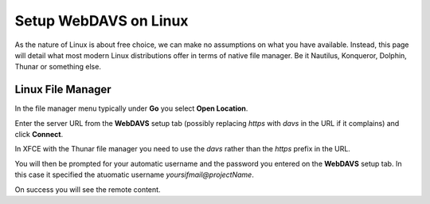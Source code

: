 .. _erda-networkdrive-ldavs:

Setup WebDAVS on Linux
======================

As the nature of Linux is about free choice, we can make no assumptions on what you have available.
Instead, this page will detail what most modern Linux distributions offer in terms of native file manager.
Be it Nautilus, Konqueror, Dolphin, Thunar or something else.

.. _sif-networkdrive-ldavssetup:

Linux File Manager
------------------

In the file manager menu typically under **Go** you select **Open Location**.

Enter the server URL from the **WebDAVS** setup tab (possibly replacing *https* with *davs* in the URL if it complains) and click **Connect**.

In XFCE with the Thunar file manager you need to use the *davs* rather than the *https* prefix in the URL.


You will then be prompted for your automatic username and the password you entered on the **WebDAVS** setup tab.
In this case it specified the atuomatic username *yoursifmail@projectName*.


On success you will see the remote content.


